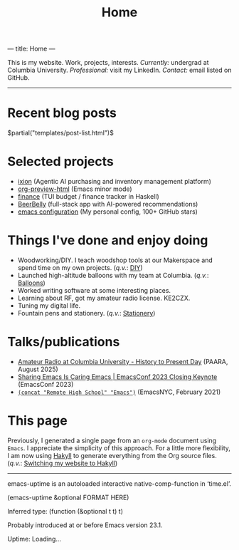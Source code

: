 ---
title: Home
---
#+TITLE: Home

This is my website. Work, projects, interests. /Currently:/ undergrad at Columbia University. /Professional:/ visit my LinkedIn. /Contact:/ email listed on GitHub.

-----

* Recent blog posts
$partial("templates/post-list.html")$

* Selected projects
+ [[https://withixion.com/][ixion]]               (Agentic AI purchasing and inventory management platform)
+ [[https://github.com/jakebox/org-preview-html][org-preview-html]]    (Emacs minor mode)
+ [[https://github.com/jakebox/finance][finance]]             (TUI budget / finance tracker in Haskell)
+ [[https://rlist07.github.io/beerbelly.html][BeerBelly]]           (full-stack app with AI-powered recommendations)
+ [[https://github.com/jakebox/jake-emacs][emacs configuration]] (My personal config, 100+ GitHub stars)

* Things I've done and enjoy doing
+ Woodworking/DIY. I teach woodshop tools at our Makerspace and spend time on my own projects. (/q.v./: [[./pages/diy.html][DIY]])
+ Launched high-altitude balloons with my team at Columbia.                                    (/q.v./: [[./pages/balloons.html][Balloons]])
+ Worked writing software at some interesting places.
+ Learning about RF, got my amateur radio license. KE2CZX.
+ Tuning my digital life.
+ Fountain pens and stationery.                                                                (/q.v./: [[./pages/stationery.html][Stationery]])

* Talks/publications
+ [[https://www.youtube.com/watch?v=6bAvPhhRbyM&list=UUmIe9q2LiRcDk0swxNGfw6A][Amateur Radio at Columbia University - History to Present Day]]  (PAARA, August 2025)
+ [[https://youtu.be/L897BU3BT6g?si=2juEOZcsMG8bLZ8Z&t=1262][Sharing Emacs Is Caring Emacs | EmacsConf 2023 Closing Keynote]] (EmacsConf 2023)
+ [[https://www.youtube.com/watch?v=7wKwPAWvPQs][~(concat "Remote High School" "Emacs")~]]                        (EmacsNYC, February 2021)


* This page
Previously, I generated a single page from an ~org-mode~ document using ~Emacs~. I appreciate the
simplicity of this approach. For a little more flexibility, I am now using [[https://jaspervdj.be/hakyll/][Hakyll]] to generate
everything from the Org source files. (/q.v./: [[./posts/2025-09-12-this_blog.html][Switching my website to Hakyll]])
------

emacs-uptime is an autoloaded interactive native-comp-function in ‘time.el’.

(emacs-uptime &optional FORMAT HERE)

Inferred type: (function (&optional t t) t)

Probably introduced at or before Emacs version 23.1.

#+BEGIN_EXPORT html
<span class="emacs-uptime" id="emacs-uptime">Uptime: Loading...</span>
#+END_EXPORT
